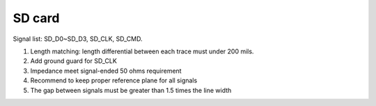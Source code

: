 SD card
=======

.. contents::
  :local:
  :depth: 2


Signal list: SD_D0~SD_D3, SD_CLK, SD_CMD.

1. Length matching: length differential between each trace must under 200 mils.

2. Add ground guard for SD_CLK

3. Impedance meet signal-ended 50 ohms requirement

4. Recommend to keep proper reference plane for all signals

5. The gap between signals must be greater than 1.5 times the line width

